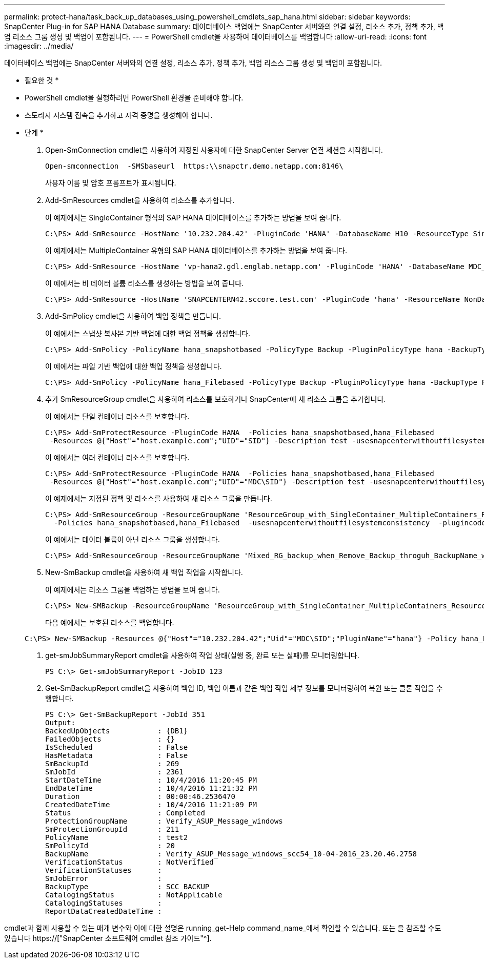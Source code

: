 ---
permalink: protect-hana/task_back_up_databases_using_powershell_cmdlets_sap_hana.html 
sidebar: sidebar 
keywords: SnapCenter Plug-in for SAP HANA Database 
summary: 데이터베이스 백업에는 SnapCenter 서버와의 연결 설정, 리소스 추가, 정책 추가, 백업 리소스 그룹 생성 및 백업이 포함됩니다. 
---
= PowerShell cmdlet을 사용하여 데이터베이스를 백업합니다
:allow-uri-read: 
:icons: font
:imagesdir: ../media/


[role="lead"]
데이터베이스 백업에는 SnapCenter 서버와의 연결 설정, 리소스 추가, 정책 추가, 백업 리소스 그룹 생성 및 백업이 포함됩니다.

* 필요한 것 *

* PowerShell cmdlet을 실행하려면 PowerShell 환경을 준비해야 합니다.
* 스토리지 시스템 접속을 추가하고 자격 증명을 생성해야 합니다.


* 단계 *

. Open-SmConnection cmdlet을 사용하여 지정된 사용자에 대한 SnapCenter Server 연결 세션을 시작합니다.
+
[listing]
----
Open-smconnection  -SMSbaseurl  https:\\snapctr.demo.netapp.com:8146\
----
+
사용자 이름 및 암호 프롬프트가 표시됩니다.

. Add-SmResources cmdlet을 사용하여 리소스를 추가합니다.
+
이 예제에서는 SingleContainer 형식의 SAP HANA 데이터베이스를 추가하는 방법을 보여 줍니다.

+
[listing]
----
C:\PS> Add-SmResource -HostName '10.232.204.42' -PluginCode 'HANA' -DatabaseName H10 -ResourceType SingleContainer -StorageFootPrint (@{"VolumeName"="HanaData10";"StorageSystem"="vserver_scauto_primary"}) -SID 'H10' -filebackuppath '/tmp/HanaFileLog' -userstorekeys 'HS10' -osdbuser 'h10adm' -filebackupprefix 'H10_'
----
+
이 예제에서는 MultipleContainer 유형의 SAP HANA 데이터베이스를 추가하는 방법을 보여 줍니다.

+
[listing]
----
C:\PS> Add-SmResource -HostName 'vp-hana2.gdl.englab.netapp.com' -PluginCode 'HANA' -DatabaseName MDC_MT -ResourceType MultipleContainers -StorageFootPrint (@{"VolumeName"="VP_HANA2_data";"StorageSystem"="buck.gdl.englab.netapp.com"}) -sid 'A12' -userstorekeys 'A12KEY' -TenantType 'MultiTenant'
----
+
이 예에서는 비 데이터 볼륨 리소스를 생성하는 방법을 보여 줍니다.

+
[listing]
----
C:\PS> Add-SmResource -HostName 'SNAPCENTERN42.sccore.test.com' -PluginCode 'hana' -ResourceName NonDataVolume -ResourceType NonDataVolume -StorageFootPrint (@{"VolumeName"="ng_pvol";"StorageSystem"="vserver_scauto_primary"}) -sid 'S10'
----
. Add-SmPolicy cmdlet을 사용하여 백업 정책을 만듭니다.
+
이 예에서는 스냅샷 복사본 기반 백업에 대한 백업 정책을 생성합니다.

+
[listing]
----
C:\PS> Add-SmPolicy -PolicyName hana_snapshotbased -PolicyType Backup -PluginPolicyType hana -BackupType SnapShotBasedBackup
----
+
이 예에서는 파일 기반 백업에 대한 백업 정책을 생성합니다.

+
[listing]
----
C:\PS> Add-SmPolicy -PolicyName hana_Filebased -PolicyType Backup -PluginPolicyType hana -BackupType FileBasedBackup
----
. 추가 SmResourceGroup cmdlet을 사용하여 리소스를 보호하거나 SnapCenter에 새 리소스 그룹을 추가합니다.
+
이 예에서는 단일 컨테이너 리소스를 보호합니다.

+
[listing]
----
C:\PS> Add-SmProtectResource -PluginCode HANA  -Policies hana_snapshotbased,hana_Filebased
 -Resources @{"Host"="host.example.com";"UID"="SID"} -Description test -usesnapcenterwithoutfilesystemconsistency
----
+
이 예에서는 여러 컨테이너 리소스를 보호합니다.

+
[listing]
----
C:\PS> Add-SmProtectResource -PluginCode HANA  -Policies hana_snapshotbased,hana_Filebased
 -Resources @{"Host"="host.example.com";"UID"="MDC\SID"} -Description test -usesnapcenterwithoutfilesystemconsistency
----
+
이 예제에서는 지정된 정책 및 리소스를 사용하여 새 리소스 그룹을 만듭니다.

+
[listing]
----
C:\PS> Add-SmResourceGroup -ResourceGroupName 'ResourceGroup_with_SingleContainer_MultipleContainers_Resources' -Resources @(@{"Host"="sccorelinux61.sccore.test.com";"Uid"="SID"},@{"Host"="sccorelinux62.sccore.test.com";"Uid"="MDC\SID"})
  -Policies hana_snapshotbased,hana_Filebased  -usesnapcenterwithoutfilesystemconsistency  -plugincode 'HANA'
----
+
이 예에서는 데이터 볼륨이 아닌 리소스 그룹을 생성합니다.

+
[listing]
----
C:\PS> Add-SmResourceGroup -ResourceGroupName 'Mixed_RG_backup_when_Remove_Backup_throguh_BackupName_windows' -Resources @(@{"Host"="SNAPCENTERN42.sccore.test.com";"Uid"="H11";"PluginName"="hana"},@{"Host"="SNAPCENTERN42.sccore.test.com";"Uid"="MDC\H31";"PluginName"="hana"},@{"Host"="SNAPCENTERN42.sccore.test.com";"Uid"="NonDataVolume\S10\NonDataVolume";"PluginName"="hana"}) -Policies hanaprimary
----
. New-SmBackup cmdlet을 사용하여 새 백업 작업을 시작합니다.
+
이 예제에서는 리소스 그룹을 백업하는 방법을 보여 줍니다.

+
[listing]
----
C:\PS> New-SMBackup -ResourceGroupName 'ResourceGroup_with_SingleContainer_MultipleContainers_Resources'  -Policy hana_snapshotbased
----
+
다음 예에서는 보호된 리소스를 백업합니다.

+
[listing]
----
C:\PS> New-SMBackup -Resources @{"Host"="10.232.204.42";"Uid"="MDC\SID";"PluginName"="hana"} -Policy hana_Filebased
----
. get-smJobSummaryReport cmdlet을 사용하여 작업 상태(실행 중, 완료 또는 실패)를 모니터링합니다.
+
[listing]
----
PS C:\> Get-smJobSummaryReport -JobID 123
----
. Get-SmBackupReport cmdlet을 사용하여 백업 ID, 백업 이름과 같은 백업 작업 세부 정보를 모니터링하여 복원 또는 클론 작업을 수행합니다.
+
[listing]
----
PS C:\> Get-SmBackupReport -JobId 351
Output:
BackedUpObjects           : {DB1}
FailedObjects             : {}
IsScheduled               : False
HasMetadata               : False
SmBackupId                : 269
SmJobId                   : 2361
StartDateTime             : 10/4/2016 11:20:45 PM
EndDateTime               : 10/4/2016 11:21:32 PM
Duration                  : 00:00:46.2536470
CreatedDateTime           : 10/4/2016 11:21:09 PM
Status                    : Completed
ProtectionGroupName       : Verify_ASUP_Message_windows
SmProtectionGroupId       : 211
PolicyName                : test2
SmPolicyId                : 20
BackupName                : Verify_ASUP_Message_windows_scc54_10-04-2016_23.20.46.2758
VerificationStatus        : NotVerified
VerificationStatuses      :
SmJobError                :
BackupType                : SCC_BACKUP
CatalogingStatus          : NotApplicable
CatalogingStatuses        :
ReportDataCreatedDateTime :
----


cmdlet과 함께 사용할 수 있는 매개 변수와 이에 대한 설명은 running_get-Help command_name_에서 확인할 수 있습니다. 또는 을 참조할 수도 있습니다 https://["SnapCenter 소프트웨어 cmdlet 참조 가이드"^].
